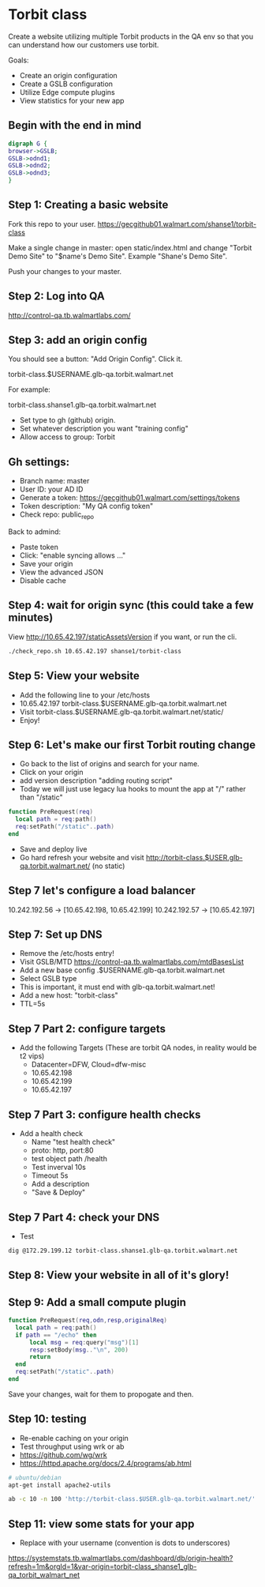 #+REVEAL_ROOT: http://cdn.jsdelivr.net/reveal.js/3.0.0/
* Torbit class

Create a website utilizing multiple Torbit products in the QA env so that
you can understand how our customers use torbit.

Goals:

- Create an origin configuration
- Create a GSLB configuration
- Utilize Edge compute plugins
- View statistics for your new app

** Begin with the end in mind

#+BEGIN_SRC dot :file archi.png
digraph G {
browser->GSLB;
GSLB->odnd1;
GSLB->odnd2;
GSLB->odnd3;
}
#+END_SRC

#+RESULTS:
[[file:archi.png]]

** Step 1: Creating a basic website

Fork this repo to your user. https://gecgithub01.walmart.com/shanse1/torbit-class

Make a single change in master: open static/index.html and change "Torbit Demo Site"
to "$name's Demo Site". Example "Shane's Demo Site".

Push your changes to your master.

** Step 2: Log into QA

http://control-qa.tb.walmartlabs.com/

** Step 3: add an origin config

You should see a button: "Add Origin Config". Click it.

torbit-class.$USERNAME.glb-qa.torbit.walmart.net

For example:

torbit-class.shanse1.glb-qa.torbit.walmart.net

- Set type to gh (github) origin.
- Set whatever description you want "training config"
- Allow access to group: Torbit

** Gh settings:

- Branch name: master
- User ID: your AD ID
- Generate a token: https://gecgithub01.walmart.com/settings/tokens
- Token description: "My QA config token"
- Check repo: public_repo

Back to admind:
- Paste token
- Click: "enable syncing allows ..."
- Save your origin
- View the advanced JSON
- Disable cache

** Step 4: wait for origin sync (this could take a few minutes)

View http://10.65.42.197/staticAssetsVersion if you want, or run the cli.

#+BEGIN_SRC sh
./check_repo.sh 10.65.42.197 shanse1/torbit-class
#+END_SRC

#+RESULTS:

** Step 5: View your website

- Add the following line to your /etc/hosts
- 10.65.42.197 torbit-class.$USERNAME.glb-qa.torbit.walmart.net
- Visit torbit-class.$USERNAME.glb-qa.torbit.walmart.net/static/
- Enjoy!

** Step 6: Let's make our first Torbit routing change

- Go back to the list of origins and search for your name.
- Click on your origin
- add version description "adding routing script"
- Today we will just use legacy lua hooks to mount the app at "/" rather than "/static"

#+BEGIN_SRC lua
function PreRequest(req)
  local path = req:path()
  req:setPath("/static"..path)
end
#+END_SRC

- Save and deploy live
- Go hard refresh your website and visit http://torbit-class.$USER.glb-qa.torbit.walmart.net/ (no static)

** Step 7 let's configure a load balancer

10.242.192.56 -> [10.65.42.198, 10.65.42.199]
10.242.192.57 -> [10.65.42.197]

** Step 7: Set up DNS

- Remove the /etc/hosts entry!
- Visit GSLB/MTD https://control-qa.tb.walmartlabs.com/mtdBasesList
- Add a new base config .$USERNAME.glb-qa.torbit.walmart.net
- Select GSLB type
- This is important, it must end with glb-qa.torbit.walmart.net!
- Add a new host: "torbit-class"
- TTL=5s

** Step 7 Part 2: configure targets
- Add the following Targets (These are torbit QA nodes, in reality would be t2 vips)
 + Datacenter=DFW, Cloud=dfw-misc
 + 10.65.42.198
 + 10.65.42.199
 + 10.65.42.197

** Step 7 Part 3: configure health checks
- Add a health check
 + Name "test health check"
 + proto: http, port:80
 + test object path /health
 + Test inverval 10s
 + Timeout 5s
 + Add a description
 + "Save & Deploy"

** Step 7 Part 4: check your DNS
- Test


#+BEGIN_SRC sh :results verbatim
dig @172.29.199.12 torbit-class.shanse1.glb-qa.torbit.walmart.net
#+END_SRC

#+RESULTS:
#+begin_example

; <<>> DiG 9.10.3-P4-Ubuntu <<>> @172.29.199.12 torbit-class.shanse1.glb-qa.torbit.walmart.net
; (1 server found)
;; global options: +cmd
;; Got answer:
;; ->>HEADER<<- opcode: QUERY, status: NOERROR, id: 37372
;; flags: qr rd ra; QUERY: 1, ANSWER: 3, AUTHORITY: 0, ADDITIONAL: 1

;; OPT PSEUDOSECTION:
; EDNS: version: 0, flags:; udp: 4096
;; QUESTION SECTION:
;torbit-class.shanse1.glb-qa.torbit.walmart.net.	IN A

;; ANSWER SECTION:
torbit-class.shanse1.glb-qa.torbit.walmart.net.	1 IN A 10.65.42.198
torbit-class.shanse1.glb-qa.torbit.walmart.net.	1 IN A 10.65.42.197
torbit-class.shanse1.glb-qa.torbit.walmart.net.	1 IN A 10.65.42.199

;; Query time: 1533 msec
;; SERVER: 172.29.199.12#53(172.29.199.12)
;; WHEN: Mon Oct 22 09:10:49 UTC 2018
;; MSG SIZE  rcvd: 123

#+end_example

** Step 8: View your website in all of it's glory!

** Step 9: Add a small compute plugin

#+BEGIN_SRC lua
function PreRequest(req,odn,resp,originalReq)
  local path = req:path()
  if path == "/echo" then
      local msg = req:query("msg")[1]
      resp:setBody(msg.."\n", 200)
      return
  end
  req:setPath("/static"..path)
end
#+END_SRC

Save your changes, wait for them to propogate and then.

** Step 10: testing

- Re-enable caching on your origin
- Test throughput using wrk or ab
- https://github.com/wg/wrk
- https://httpd.apache.org/docs/2.4/programs/ab.html

#+BEGIN_SRC sh
# ubuntu/debian
apt-get install apache2-utils
#+END_SRC

#+BEGIN_SRC sh
ab -c 10 -n 100 'http://torbit-class.$USER.glb-qa.torbit.walmart.net/'
#+END_SRC

#+RESULTS:


** Step 11: view some stats for your app

- Replace with your username (convention is dots to underscores)
https://systemstats.tb.walmartlabs.com/dashboard/db/origin-health?refresh=1m&orgId=1&var-origin=torbit-class_shanse1_glb-qa_torbit_walmart_net

